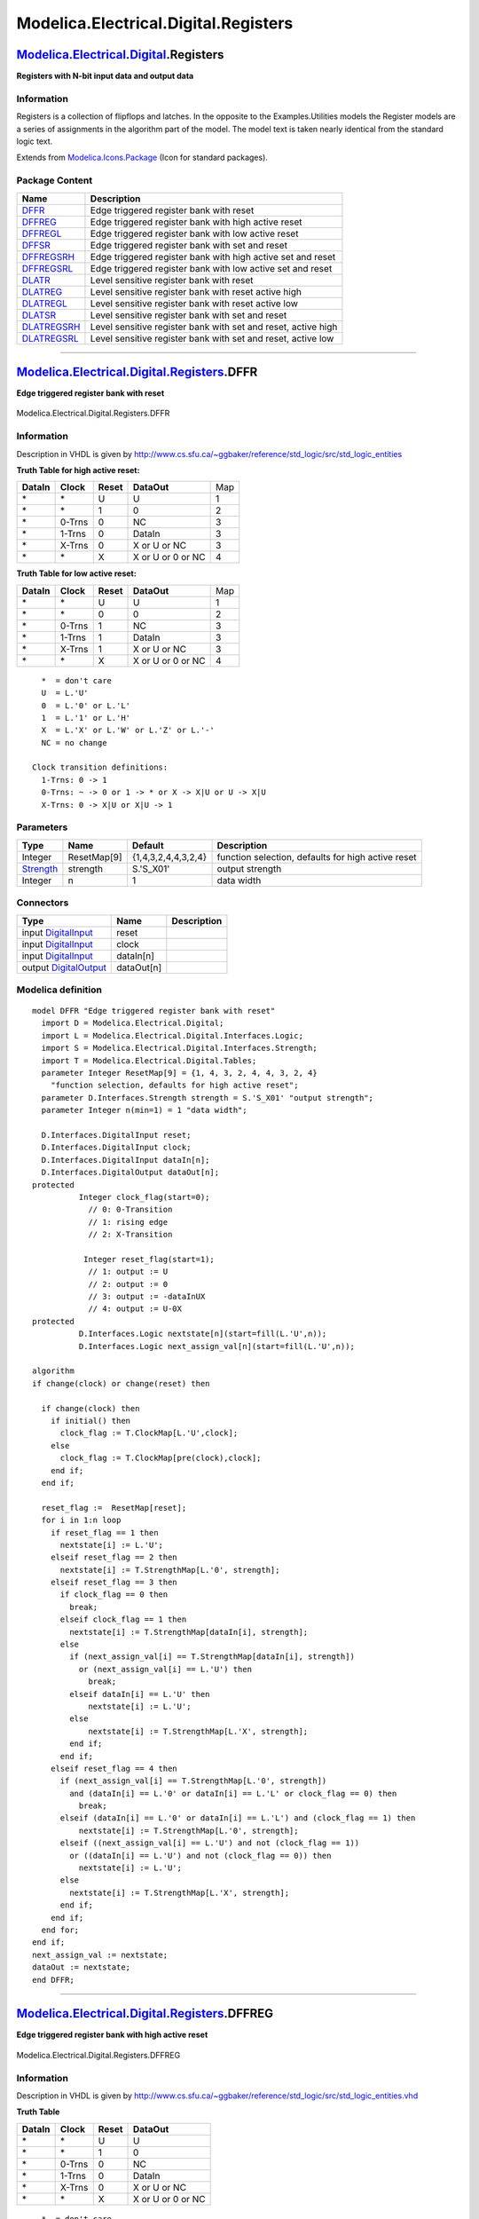 =====================================
Modelica.Electrical.Digital.Registers
=====================================

`Modelica.Electrical.Digital <Modelica_Electrical_Digital.html#Modelica.Electrical.Digital>`_.Registers
-------------------------------------------------------------------------------------------------------

**Registers with N-bit input data and output data**

Information
~~~~~~~~~~~

::

Registers is a collection of flipflops and latches. In the opposite to
the Examples.Utilities models the Register models are a series of
assignments in the algorithm part of the model. The model text is taken
nearly identical from the standard logic text.

::

Extends from
`Modelica.Icons.Package <Modelica_Icons_Package.html#Modelica.Icons.Package>`_
(Icon for standard packages).

Package Content
~~~~~~~~~~~~~~~

+------------------------------------------------------------------------------------------------------------------------------------------------------------------+-----------------------------------------------------------------+
| Name                                                                                                                                                             | Description                                                     |
+==================================================================================================================================================================+=================================================================+
| |image12| `DFFR <Modelica_Electrical_Digital_Registers.html#Modelica.Electrical.Digital.Registers.DFFR>`_                                                        | Edge triggered register bank with reset                         |
+------------------------------------------------------------------------------------------------------------------------------------------------------------------+-----------------------------------------------------------------+
| |image13| `DFFREG <Modelica_Electrical_Digital_Registers.html#Modelica.Electrical.Digital.Registers.DFFREG>`_                                                    | Edge triggered register bank with high active reset             |
+------------------------------------------------------------------------------------------------------------------------------------------------------------------+-----------------------------------------------------------------+
| |image14| `DFFREGL <Modelica_Electrical_Digital_Registers.html#Modelica.Electrical.Digital.Registers.DFFREGL>`_                                                  | Edge triggered register bank with low active reset              |
+------------------------------------------------------------------------------------------------------------------------------------------------------------------+-----------------------------------------------------------------+
| |image15| `DFFSR <Modelica_Electrical_Digital_Registers.html#Modelica.Electrical.Digital.Registers.DFFSR>`_                                                      | Edge triggered register bank with set and reset                 |
+------------------------------------------------------------------------------------------------------------------------------------------------------------------+-----------------------------------------------------------------+
| |image16| `DFFREGSRH <Modelica_Electrical_Digital_Registers.html#Modelica.Electrical.Digital.Registers.DFFREGSRH>`_                                              | Edge triggered register bank with high active set and reset     |
+------------------------------------------------------------------------------------------------------------------------------------------------------------------+-----------------------------------------------------------------+
| |image17| `DFFREGSRL <Modelica_Electrical_Digital_Registers.html#Modelica.Electrical.Digital.Registers.DFFREGSRL>`_                                              | Edge triggered register bank with low active set and reset      |
+------------------------------------------------------------------------------------------------------------------------------------------------------------------+-----------------------------------------------------------------+
| |image18| `DLATR <Modelica_Electrical_Digital_Registers.html#Modelica.Electrical.Digital.Registers.DLATR>`_                                                      | Level sensitive register bank with reset                        |
+------------------------------------------------------------------------------------------------------------------------------------------------------------------+-----------------------------------------------------------------+
| |image19| `DLATREG <Modelica_Electrical_Digital_Registers.html#Modelica.Electrical.Digital.Registers.DLATREG>`_                                                  | Level sensitive register bank with reset active high            |
+------------------------------------------------------------------------------------------------------------------------------------------------------------------+-----------------------------------------------------------------+
| |image20| `DLATREGL <Modelica_Electrical_Digital_Registers.html#Modelica.Electrical.Digital.Registers.DLATREGL>`_                                                | Level sensitive register bank with reset active low             |
+------------------------------------------------------------------------------------------------------------------------------------------------------------------+-----------------------------------------------------------------+
| |image21| `DLATSR <Modelica_Electrical_Digital_Registers.html#Modelica.Electrical.Digital.Registers.DLATSR>`_                                                    | Level sensitive register bank with set and reset                |
+------------------------------------------------------------------------------------------------------------------------------------------------------------------+-----------------------------------------------------------------+
| |image22| `DLATREGSRH <Modelica_Electrical_Digital_Registers.html#Modelica.Electrical.Digital.Registers.DLATREGSRH>`_                                            | Level sensitive register bank with set and reset, active high   |
+------------------------------------------------------------------------------------------------------------------------------------------------------------------+-----------------------------------------------------------------+
| |image23| `DLATREGSRL <Modelica_Electrical_Digital_Registers.html#Modelica.Electrical.Digital.Registers.DLATREGSRL>`_                                            | Level sensitive register bank with set and reset, active low    |
+------------------------------------------------------------------------------------------------------------------------------------------------------------------+-----------------------------------------------------------------+

--------------

|image24| `Modelica.Electrical.Digital.Registers <Modelica_Electrical_Digital_Registers.html#Modelica.Electrical.Digital.Registers>`_.DFFR
------------------------------------------------------------------------------------------------------------------------------------------

**Edge triggered register bank with reset**

.. figure:: Modelica.Electrical.Digital.Registers.DFFRD.png
   :align: center
   :alt: Modelica.Electrical.Digital.Registers.DFFR

   Modelica.Electrical.Digital.Registers.DFFR

Information
~~~~~~~~~~~

::

Description in VHDL is given by
http://www.cs.sfu.ca/~ggbaker/reference/std\_logic/src/std\_logic\_entities

**Truth Table for high active reset:**

+--------------+-------------+-------------+---------------------+-------+
| **DataIn**   | **Clock**   | **Reset**   | **DataOut**         | Map   |
+--------------+-------------+-------------+---------------------+-------+
| \*           | \*          | U           | U                   | 1     |
+--------------+-------------+-------------+---------------------+-------+
| \*           | \*          | 1           | 0                   | 2     |
+--------------+-------------+-------------+---------------------+-------+
| \*           | 0-Trns      | 0           | NC                  | 3     |
+--------------+-------------+-------------+---------------------+-------+
| \*           | 1-Trns      | 0           | DataIn              | 3     |
+--------------+-------------+-------------+---------------------+-------+
| \*           | X-Trns      | 0           | X or U or NC        | 3     |
+--------------+-------------+-------------+---------------------+-------+
| \*           | \*          | X           | X or U or 0 or NC   | 4     |
+--------------+-------------+-------------+---------------------+-------+

**Truth Table for low active reset:**

+--------------+-------------+-------------+---------------------+-------+
| **DataIn**   | **Clock**   | **Reset**   | **DataOut**         | Map   |
+--------------+-------------+-------------+---------------------+-------+
| \*           | \*          | U           | U                   | 1     |
+--------------+-------------+-------------+---------------------+-------+
| \*           | \*          | 0           | 0                   | 2     |
+--------------+-------------+-------------+---------------------+-------+
| \*           | 0-Trns      | 1           | NC                  | 3     |
+--------------+-------------+-------------+---------------------+-------+
| \*           | 1-Trns      | 1           | DataIn              | 3     |
+--------------+-------------+-------------+---------------------+-------+
| \*           | X-Trns      | 1           | X or U or NC        | 3     |
+--------------+-------------+-------------+---------------------+-------+
| \*           | \*          | X           | X or U or 0 or NC   | 4     |
+--------------+-------------+-------------+---------------------+-------+

::

      *  = don't care
      U  = L.'U'
      0  = L.'0' or L.'L'
      1  = L.'1' or L.'H'
      X  = L.'X' or L.'W' or L.'Z' or L.'-'
      NC = no change

    Clock transition definitions:
      1-Trns: 0 -> 1
      0-Trns: ~ -> 0 or 1 -> * or X -> X|U or U -> X|U
      X-Trns: 0 -> X|U or X|U -> 1

::

Parameters
~~~~~~~~~~

+-------------------------------------------------------------------------------------------------------------+---------------+-----------------------+------------------------------------------------------+
| Type                                                                                                        | Name          | Default               | Description                                          |
+=============================================================================================================+===============+=======================+======================================================+
| Integer                                                                                                     | ResetMap[9]   | {1,4,3,2,4,4,3,2,4}   | function selection, defaults for high active reset   |
+-------------------------------------------------------------------------------------------------------------+---------------+-----------------------+------------------------------------------------------+
| `Strength <Modelica_Electrical_Digital_Interfaces.html#Modelica.Electrical.Digital.Interfaces.Strength>`_   | strength      | S.'S\_X01'            | output strength                                      |
+-------------------------------------------------------------------------------------------------------------+---------------+-----------------------+------------------------------------------------------+
| Integer                                                                                                     | n             | 1                     | data width                                           |
+-------------------------------------------------------------------------------------------------------------+---------------+-----------------------+------------------------------------------------------+

Connectors
~~~~~~~~~~

+------------------------------------------------------------------------------------------------------------------------------+--------------+---------------+
| Type                                                                                                                         | Name         | Description   |
+==============================================================================================================================+==============+===============+
| input `DigitalInput <Modelica_Electrical_Digital_Interfaces.html#Modelica.Electrical.Digital.Interfaces.DigitalInput>`_      | reset        |               |
+------------------------------------------------------------------------------------------------------------------------------+--------------+---------------+
| input `DigitalInput <Modelica_Electrical_Digital_Interfaces.html#Modelica.Electrical.Digital.Interfaces.DigitalInput>`_      | clock        |               |
+------------------------------------------------------------------------------------------------------------------------------+--------------+---------------+
| input `DigitalInput <Modelica_Electrical_Digital_Interfaces.html#Modelica.Electrical.Digital.Interfaces.DigitalInput>`_      | dataIn[n]    |               |
+------------------------------------------------------------------------------------------------------------------------------+--------------+---------------+
| output `DigitalOutput <Modelica_Electrical_Digital_Interfaces.html#Modelica.Electrical.Digital.Interfaces.DigitalOutput>`_   | dataOut[n]   |               |
+------------------------------------------------------------------------------------------------------------------------------+--------------+---------------+

Modelica definition
~~~~~~~~~~~~~~~~~~~

::

    model DFFR "Edge triggered register bank with reset"
      import D = Modelica.Electrical.Digital;
      import L = Modelica.Electrical.Digital.Interfaces.Logic;
      import S = Modelica.Electrical.Digital.Interfaces.Strength;
      import T = Modelica.Electrical.Digital.Tables;
      parameter Integer ResetMap[9] = {1, 4, 3, 2, 4, 4, 3, 2, 4} 
        "function selection, defaults for high active reset";
      parameter D.Interfaces.Strength strength = S.'S_X01' "output strength";
      parameter Integer n(min=1) = 1 "data width";

      D.Interfaces.DigitalInput reset;
      D.Interfaces.DigitalInput clock;
      D.Interfaces.DigitalInput dataIn[n];
      D.Interfaces.DigitalOutput dataOut[n];
    protected 
              Integer clock_flag(start=0);
                // 0: 0-Transition
                // 1: rising edge
                // 2: X-Transition

               Integer reset_flag(start=1);
                // 1: output := U
                // 2: output := 0
                // 3: output := -dataInUX
                // 4: output := U-0X
    protected 
              D.Interfaces.Logic nextstate[n](start=fill(L.'U',n));
              D.Interfaces.Logic next_assign_val[n](start=fill(L.'U',n));

    algorithm 
    if change(clock) or change(reset) then

      if change(clock) then
        if initial() then
          clock_flag := T.ClockMap[L.'U',clock];
        else
          clock_flag := T.ClockMap[pre(clock),clock];
        end if;
      end if;

      reset_flag :=  ResetMap[reset];
      for i in 1:n loop
        if reset_flag == 1 then
          nextstate[i] := L.'U';
        elseif reset_flag == 2 then
          nextstate[i] := T.StrengthMap[L.'0', strength];
        elseif reset_flag == 3 then
          if clock_flag == 0 then
            break;
          elseif clock_flag == 1 then
            nextstate[i] := T.StrengthMap[dataIn[i], strength];
          else
            if (next_assign_val[i] == T.StrengthMap[dataIn[i], strength])
              or (next_assign_val[i] == L.'U') then
                break;
            elseif dataIn[i] == L.'U' then
                nextstate[i] := L.'U';
            else
                nextstate[i] := T.StrengthMap[L.'X', strength];
            end if;
          end if;
        elseif reset_flag == 4 then
          if (next_assign_val[i] == T.StrengthMap[L.'0', strength])
            and (dataIn[i] == L.'0' or dataIn[i] == L.'L' or clock_flag == 0) then
              break;
          elseif (dataIn[i] == L.'0' or dataIn[i] == L.'L') and (clock_flag == 1) then
              nextstate[i] := T.StrengthMap[L.'0', strength];
          elseif ((next_assign_val[i] == L.'U') and not (clock_flag == 1))
            or ((dataIn[i] == L.'U') and not (clock_flag == 0)) then
              nextstate[i] := L.'U';
          else
            nextstate[i] := T.StrengthMap[L.'X', strength];
          end if;
        end if;
      end for;
    end if;
    next_assign_val := nextstate;
    dataOut := nextstate;
    end DFFR;

--------------

|image25| `Modelica.Electrical.Digital.Registers <Modelica_Electrical_Digital_Registers.html#Modelica.Electrical.Digital.Registers>`_.DFFREG
--------------------------------------------------------------------------------------------------------------------------------------------

**Edge triggered register bank with high active reset**

.. figure:: Modelica.Electrical.Digital.Registers.DFFREGD.png
   :align: center
   :alt: Modelica.Electrical.Digital.Registers.DFFREG

   Modelica.Electrical.Digital.Registers.DFFREG

Information
~~~~~~~~~~~

::

Description in VHDL is given by
http://www.cs.sfu.ca/~ggbaker/reference/std\_logic/src/std\_logic\_entities.vhd

**Truth Table**

+--------------+-------------+-------------+---------------------+
| **DataIn**   | **Clock**   | **Reset**   | **DataOut**         |
+--------------+-------------+-------------+---------------------+
| \*           | \*          | U           | U                   |
+--------------+-------------+-------------+---------------------+
| \*           | \*          | 1           | 0                   |
+--------------+-------------+-------------+---------------------+
| \*           | 0-Trns      | 0           | NC                  |
+--------------+-------------+-------------+---------------------+
| \*           | 1-Trns      | 0           | DataIn              |
+--------------+-------------+-------------+---------------------+
| \*           | X-Trns      | 0           | X or U or NC        |
+--------------+-------------+-------------+---------------------+
| \*           | \*          | X           | X or U or 0 or NC   |
+--------------+-------------+-------------+---------------------+

::

      *  = don't care
      U  = L.'U'
      0  = L.'0' or L.'L'
      1  = L.'1' or L.'H'
      X  = L.'X' or L.'W' or L.'Z' or L.'-'
      NC = no change

    Clock transition definitions:
      1-Trns: 0 -> 1
      0-Trns: ~ -> 0 or 1 -> * or X -> X|U or U -> X|U
      X-Trns: 0 -> X|U or X|U -> 1

::

Parameters
~~~~~~~~~~

+-------------------------------------------------------------------------------------------------------------+------------+--------------+-----------------------+
| Type                                                                                                        | Name       | Default      | Description           |
+=============================================================================================================+============+==============+=======================+
| `Time <Modelica_SIunits.html#Modelica.SIunits.Time>`_                                                       | tHL        | 0            | High->Low delay [s]   |
+-------------------------------------------------------------------------------------------------------------+------------+--------------+-----------------------+
| `Time <Modelica_SIunits.html#Modelica.SIunits.Time>`_                                                       | tLH        | 0            | Low->High delay [s]   |
+-------------------------------------------------------------------------------------------------------------+------------+--------------+-----------------------+
| `Strength <Modelica_Electrical_Digital_Interfaces.html#Modelica.Electrical.Digital.Interfaces.Strength>`_   | strength   | S.'S\_X01'   | output strength       |
+-------------------------------------------------------------------------------------------------------------+------------+--------------+-----------------------+
| Integer                                                                                                     | n          | 1            | data width            |
+-------------------------------------------------------------------------------------------------------------+------------+--------------+-----------------------+

Connectors
~~~~~~~~~~

+------------------------------------------------------------------------------------------------------------------------------+--------------+---------------+
| Type                                                                                                                         | Name         | Description   |
+==============================================================================================================================+==============+===============+
| input `DigitalInput <Modelica_Electrical_Digital_Interfaces.html#Modelica.Electrical.Digital.Interfaces.DigitalInput>`_      | reset        |               |
+------------------------------------------------------------------------------------------------------------------------------+--------------+---------------+
| input `DigitalInput <Modelica_Electrical_Digital_Interfaces.html#Modelica.Electrical.Digital.Interfaces.DigitalInput>`_      | clock        |               |
+------------------------------------------------------------------------------------------------------------------------------+--------------+---------------+
| input `DigitalInput <Modelica_Electrical_Digital_Interfaces.html#Modelica.Electrical.Digital.Interfaces.DigitalInput>`_      | dataIn[n]    |               |
+------------------------------------------------------------------------------------------------------------------------------+--------------+---------------+
| output `DigitalOutput <Modelica_Electrical_Digital_Interfaces.html#Modelica.Electrical.Digital.Interfaces.DigitalOutput>`_   | dataOut[n]   |               |
+------------------------------------------------------------------------------------------------------------------------------+--------------+---------------+

Modelica definition
~~~~~~~~~~~~~~~~~~~

::

    model DFFREG "Edge triggered register bank with high active reset"
      import D = Modelica.Electrical.Digital;
      import L = Modelica.Electrical.Digital.Interfaces.Logic;
      import S = Modelica.Electrical.Digital.Interfaces.Strength;
      import T = Modelica.Electrical.Digital.Tables;
      parameter Modelica.SIunits.Time tHL=0 "High->Low delay";
      parameter Modelica.SIunits.Time tLH=0 "Low->High delay";
      parameter D.Interfaces.Strength strength = S.'S_X01' "output strength";
      parameter Integer n(min=1) = 1 "data width";
    protected 
      constant Integer ResetMap[9] = {1, 4, 3, 2, 4, 4, 3, 2, 4};
          // Function selection by [reset] reading
          // 1: output := U
          // 2: output := 0
          // 3: output := -dataInUX
          // 4: output := U-0X

    public 
      Modelica.Electrical.Digital.Delay.InertialDelaySensitiveVector delay(
        tHL=tHL,
        tLH=tLH,
        n=n);
      D.Interfaces.DigitalInput reset;
      D.Interfaces.DigitalInput clock;
      D.Interfaces.DigitalInput dataIn[n];
      D.Interfaces.DigitalOutput dataOut[n];

      D.Registers.DFFR dFFR(n=n,
        ResetMap=ResetMap,
        strength=strength);
    equation 
      connect(dataOut, dataOut);
      connect(delay.y, dataOut);
      connect(dataIn, dFFR.dataIn);
      connect(dFFR.dataOut, delay.x);
      connect(clock, dFFR.clock);
      connect(reset, dFFR.reset);
    end DFFREG;

--------------

|image26| `Modelica.Electrical.Digital.Registers <Modelica_Electrical_Digital_Registers.html#Modelica.Electrical.Digital.Registers>`_.DFFREGL
---------------------------------------------------------------------------------------------------------------------------------------------

**Edge triggered register bank with low active reset**

.. figure:: Modelica.Electrical.Digital.Registers.DFFREGD.png
   :align: center
   :alt: Modelica.Electrical.Digital.Registers.DFFREGL

   Modelica.Electrical.Digital.Registers.DFFREGL

Information
~~~~~~~~~~~

::

Description in VHDL is given by
http://www.cs.sfu.ca/~ggbaker/reference/std\_logic/src/std\_logic\_entities.vhd

**Truth Table**

+--------------+-------------+-------------+---------------------+
| **DataIn**   | **Clock**   | **Reset**   | **DataOut**         |
+--------------+-------------+-------------+---------------------+
| \*           | \*          | U           | U                   |
+--------------+-------------+-------------+---------------------+
| \*           | \*          | 0           | 0                   |
+--------------+-------------+-------------+---------------------+
| \*           | 0-Trns      | 1           | NC                  |
+--------------+-------------+-------------+---------------------+
| \*           | 1-Trns      | 1           | DataIn              |
+--------------+-------------+-------------+---------------------+
| \*           | X-Trns      | 1           | X or U or NC        |
+--------------+-------------+-------------+---------------------+
| \*           | \*          | X           | X or U or 0 or NC   |
+--------------+-------------+-------------+---------------------+

::

      *  = don't care
      U  = L.'U'
      0  = L.'0' or L.'L'
      1  = L.'1' or L.'H'
      X  = L.'X' or L.'W' or L.'Z' or L.'-'
      NC = no change

    Clock transition definitions:
      1-Trns: 0 -> 1
      0-Trns: ~ -> 0 or 1 -> * or X -> X|U or U -> X|U
      X-Trns: 0 -> X|U or X|U -> 1

::

Extends from
`DFFREG <Modelica_Electrical_Digital_Registers.html#Modelica.Electrical.Digital.Registers.DFFREG>`_
(Edge triggered register bank with high active reset).

Parameters
~~~~~~~~~~

+-------------------------------------------------------------------------------------------------------------+------------+--------------+-----------------------+
| Type                                                                                                        | Name       | Default      | Description           |
+=============================================================================================================+============+==============+=======================+
| `Time <Modelica_SIunits.html#Modelica.SIunits.Time>`_                                                       | tHL        | 0            | High->Low delay [s]   |
+-------------------------------------------------------------------------------------------------------------+------------+--------------+-----------------------+
| `Time <Modelica_SIunits.html#Modelica.SIunits.Time>`_                                                       | tLH        | 0            | Low->High delay [s]   |
+-------------------------------------------------------------------------------------------------------------+------------+--------------+-----------------------+
| `Strength <Modelica_Electrical_Digital_Interfaces.html#Modelica.Electrical.Digital.Interfaces.Strength>`_   | strength   | S.'S\_X01'   | output strength       |
+-------------------------------------------------------------------------------------------------------------+------------+--------------+-----------------------+
| Integer                                                                                                     | n          | 1            | data width            |
+-------------------------------------------------------------------------------------------------------------+------------+--------------+-----------------------+

Connectors
~~~~~~~~~~

+------------------------------------------------------------------------------------------------------------------------------+--------------+---------------+
| Type                                                                                                                         | Name         | Description   |
+==============================================================================================================================+==============+===============+
| input `DigitalInput <Modelica_Electrical_Digital_Interfaces.html#Modelica.Electrical.Digital.Interfaces.DigitalInput>`_      | reset        |               |
+------------------------------------------------------------------------------------------------------------------------------+--------------+---------------+
| input `DigitalInput <Modelica_Electrical_Digital_Interfaces.html#Modelica.Electrical.Digital.Interfaces.DigitalInput>`_      | clock        |               |
+------------------------------------------------------------------------------------------------------------------------------+--------------+---------------+
| input `DigitalInput <Modelica_Electrical_Digital_Interfaces.html#Modelica.Electrical.Digital.Interfaces.DigitalInput>`_      | dataIn[n]    |               |
+------------------------------------------------------------------------------------------------------------------------------+--------------+---------------+
| output `DigitalOutput <Modelica_Electrical_Digital_Interfaces.html#Modelica.Electrical.Digital.Interfaces.DigitalOutput>`_   | dataOut[n]   |               |
+------------------------------------------------------------------------------------------------------------------------------+--------------+---------------+

Modelica definition
~~~~~~~~~~~~~~~~~~~

::

    model DFFREGL "Edge triggered register bank with low active reset"
      extends DFFREG(final ResetMap = {1, 4, 2, 3, 4, 4, 2, 3, 4});
          // Function selection by [reset] reading
          // 1: output := U
          // 2: output := 0
          // 3: output := -dataInUX
          // 4: output := U-0X;
    end DFFREGL;

--------------

|image27| `Modelica.Electrical.Digital.Registers <Modelica_Electrical_Digital_Registers.html#Modelica.Electrical.Digital.Registers>`_.DFFSR
-------------------------------------------------------------------------------------------------------------------------------------------

**Edge triggered register bank with set and reset**

.. figure:: Modelica.Electrical.Digital.Registers.DFFSRD.png
   :align: center
   :alt: Modelica.Electrical.Digital.Registers.DFFSR

   Modelica.Electrical.Digital.Registers.DFFSR

Information
~~~~~~~~~~~

::

Description in VHDL is given by
http://www.cs.sfu.ca/~ggbaker/reference/std\_logic/src/std\_logic\_entities.vhd

**Truth Table for high active set and reset**

+--------------+-------------+-------------+-----------+---------------------+-------+
| **DataIn**   | **Clock**   | **Reset**   | **Set**   | **DataOut**         | Map   |
+--------------+-------------+-------------+-----------+---------------------+-------+
| \*           | \*          | \*          | U         | U                   | 1     |
+--------------+-------------+-------------+-----------+---------------------+-------+
| \*           | \*          | U           | \*        | U                   | 1     |
+--------------+-------------+-------------+-----------+---------------------+-------+
| \*           | \*          | \*          | 1         | 1                   | 2     |
+--------------+-------------+-------------+-----------+---------------------+-------+
| \*           | \*          | 1           | 0         | 0                   | 3     |
+--------------+-------------+-------------+-----------+---------------------+-------+
| \*           | \*          | 1           | X         | X                   | 6     |
+--------------+-------------+-------------+-----------+---------------------+-------+
| \*           | \*          | X           | X         | X or U              | 4     |
+--------------+-------------+-------------+-----------+---------------------+-------+
| \*           | \*          | 0           | X         | X or U or 1 or NC   | 5     |
+--------------+-------------+-------------+-----------+---------------------+-------+
| \*           | \*          | X           | 0         | X or U or 0 or NC   | 7     |
+--------------+-------------+-------------+-----------+---------------------+-------+
| \*           | X-Trns      | 0           | 0         | X or U or NC        | 8     |
+--------------+-------------+-------------+-----------+---------------------+-------+
| \*           | 1-Trns      | 0           | 0         | DataIn              | 8     |
+--------------+-------------+-------------+-----------+---------------------+-------+
| \*           | 0-Trns      | 0           | 0         | NC                  | 8     |
+--------------+-------------+-------------+-----------+---------------------+-------+

**Truth Table for low active set and reset**

+--------------+-------------+-------------+-----------+---------------------+-------+
| **DataIn**   | **Clock**   | **Reset**   | **Set**   | **DataOut**         | Map   |
+--------------+-------------+-------------+-----------+---------------------+-------+
| \*           | \*          | \*          | U         | U                   | 1     |
+--------------+-------------+-------------+-----------+---------------------+-------+
| \*           | \*          | U           | \*        | U                   | 1     |
+--------------+-------------+-------------+-----------+---------------------+-------+
| \*           | \*          | \*          | 0         | 1                   | 2     |
+--------------+-------------+-------------+-----------+---------------------+-------+
| \*           | \*          | 0           | 1         | 0                   | 3     |
+--------------+-------------+-------------+-----------+---------------------+-------+
| \*           | \*          | 0           | X         | X                   | 6     |
+--------------+-------------+-------------+-----------+---------------------+-------+
| \*           | \*          | X           | X         | X or U              | 4     |
+--------------+-------------+-------------+-----------+---------------------+-------+
| \*           | \*          | 1           | X         | X or U or 1 or NC   | 5     |
+--------------+-------------+-------------+-----------+---------------------+-------+
| \*           | \*          | X           | 1         | X or U or 0 or NC   | 7     |
+--------------+-------------+-------------+-----------+---------------------+-------+
| \*           | X-Trns      | 1           | 1         | X or U or NC        | 8     |
+--------------+-------------+-------------+-----------+---------------------+-------+
| \*           | 1-Trns      | 1           | 1         | DataIn              | 8     |
+--------------+-------------+-------------+-----------+---------------------+-------+
| \*           | 0-Trns      | 1           | 1         | NC                  | 8     |
+--------------+-------------+-------------+-----------+---------------------+-------+

::

      *  = don't care
      ~  = not equal
      U  = L.'U'
      0  = L.'0' or L.'L'
      1  = L.'1' or L.'H'
      X  = L.'X' or L.'W' or L.'Z' or L.'-'
      NC = no change

    Clock transition definitions:
      1-Trns: 0 -> 1
      0-Trns: ~ -> 0 or 1 -> * or X -> X|U or U -> X|U
      X-Trns: 0 -> X|U or X|U -> 1

::

Parameters
~~~~~~~~~~

+-------------------------------------------------------------------------------------------------------------+---------------------+-----------------------------------+----------------------------------------------+
| Type                                                                                                        | Name                | Default                           | Description                                  |
+=============================================================================================================+=====================+===================================+==============================================+
| Integer                                                                                                     | ResetSetMap[9, 9]   | [1, 1, 1, 1, 1, 1, 1, 1, 1; ...   | function selection by [reset, set] reading   |
+-------------------------------------------------------------------------------------------------------------+---------------------+-----------------------------------+----------------------------------------------+
| `Strength <Modelica_Electrical_Digital_Interfaces.html#Modelica.Electrical.Digital.Interfaces.Strength>`_   | strength            | S.'S\_X01'                        | output strength                              |
+-------------------------------------------------------------------------------------------------------------+---------------------+-----------------------------------+----------------------------------------------+
| Integer                                                                                                     | n                   | 1                                 | data width                                   |
+-------------------------------------------------------------------------------------------------------------+---------------------+-----------------------------------+----------------------------------------------+

Connectors
~~~~~~~~~~

+------------------------------------------------------------------------------------------------------------------------------+--------------+---------------+
| Type                                                                                                                         | Name         | Description   |
+==============================================================================================================================+==============+===============+
| input `DigitalInput <Modelica_Electrical_Digital_Interfaces.html#Modelica.Electrical.Digital.Interfaces.DigitalInput>`_      | set          |               |
+------------------------------------------------------------------------------------------------------------------------------+--------------+---------------+
| input `DigitalInput <Modelica_Electrical_Digital_Interfaces.html#Modelica.Electrical.Digital.Interfaces.DigitalInput>`_      | reset        |               |
+------------------------------------------------------------------------------------------------------------------------------+--------------+---------------+
| input `DigitalInput <Modelica_Electrical_Digital_Interfaces.html#Modelica.Electrical.Digital.Interfaces.DigitalInput>`_      | clock        |               |
+------------------------------------------------------------------------------------------------------------------------------+--------------+---------------+
| input `DigitalInput <Modelica_Electrical_Digital_Interfaces.html#Modelica.Electrical.Digital.Interfaces.DigitalInput>`_      | dataIn[n]    |               |
+------------------------------------------------------------------------------------------------------------------------------+--------------+---------------+
| output `DigitalOutput <Modelica_Electrical_Digital_Interfaces.html#Modelica.Electrical.Digital.Interfaces.DigitalOutput>`_   | dataOut[n]   |               |
+------------------------------------------------------------------------------------------------------------------------------+--------------+---------------+

Modelica definition
~~~~~~~~~~~~~~~~~~~

::

    model DFFSR "Edge triggered register bank with set and reset"
      import D = Modelica.Electrical.Digital;
      import L = Modelica.Electrical.Digital.Interfaces.Logic;
      import S = Modelica.Electrical.Digital.Interfaces.Strength;
      import T = Modelica.Electrical.Digital.Tables;
      parameter Integer ResetSetMap[9, 9]=[
                 1,  1,  1,  1,  1,  1,  1,  1,  1;
                 1,  4,  7,  2,  4,  4,  7,  2,  4;
                 1,  5,  8,  2,  5,  5,  8,  2,  5;
                 1,  6,  3,  2,  6,  6,  3,  2,  6;
                 1,  4,  7,  2,  4,  4,  7,  2,  4;
                 1,  4,  7,  2,  4,  4,  7,  2,  4;
                 1,  5,  8,  2,  5,  5,  8,  2,  5;
                 1,  6,  3,  2,  6,  6,  3,  2,  6;
                 1,  4,  7,  2,  4,  4,  7,  2,  4] 
        "function selection by [reset, set] reading";
        /* Defaults for set and reset are active high */
      parameter D.Interfaces.Strength strength = S.'S_X01' "output strength";
      parameter Integer n(min=1) = 1 "data width";

      D.Interfaces.DigitalInput set;
      D.Interfaces.DigitalInput reset;
      D.Interfaces.DigitalInput clock;
      D.Interfaces.DigitalInput dataIn[n];
      D.Interfaces.DigitalOutput dataOut[n];

    protected 
              Integer clock_flag(start=0);
                // 0: 0-Transition
                // 1: rising edge
                // 2: X-Transition

              Integer reset_set_flag(start=1);
                // 1: output := U
                // 2: output := 1
                // 3: output := 0
                // 4: output := UX
                // 5: output := -1UX
                // 6: output := X
                // 7: output := -0UX
                // 8: output := -dataInUX

              D.Interfaces.Logic nextstate[n](start=fill(L.'U',n));
              D.Interfaces.Logic next_assign_val[n](start=fill(L.'U',n));

    algorithm 
    if change(clock) or change(reset) or change(set) then

      if change(clock) then
        if initial() then
          clock_flag := T.ClockMap[L.'U',clock];
        else
          clock_flag := T.ClockMap[pre(clock),clock];
        end if;
      end if;

      reset_set_flag := ResetSetMap[reset, set];
      for i in 1:n loop
        if reset_set_flag == 1 then
              nextstate[i] := L.'U';
        elseif reset_set_flag == 2 then
              nextstate[i] := T.StrengthMap[L.'1', strength];
        elseif reset_set_flag == 3 then
              nextstate[i] := T.StrengthMap[L.'0', strength];
        elseif reset_set_flag == 4 then
          if (next_assign_val[i] == L.'U' and clock_flag <> 1)
            or (dataIn[i] == L.'U' and clock_flag <> 0) then
              nextstate[i] := L.'U';
          else
              nextstate[i] := T.StrengthMap[L.'X', strength];
          end if;
        elseif reset_set_flag == 5 then
          if next_assign_val[i] == T.StrengthMap[L.'1', strength]
            and (dataIn[i] == L.'1' or dataIn[i] == L.'H' or clock_flag == 0) then
              break;
          elseif (dataIn[i] == L.'1' or dataIn[i] == L.'H')  and clock_flag == 1 then
              nextstate[i] := T.StrengthMap[L.'1', strength];
          elseif (next_assign_val[i] == L.'U' and clock_flag <> 1)
            or (dataIn[i] == L.'U' and clock_flag <> 0) then
              nextstate[i] := L.'U';
          else
              nextstate[i] := T.StrengthMap[L.'X', strength];
          end if;
        elseif reset_set_flag == 6 then
              nextstate[i] := T.StrengthMap[L.'X', strength];
        elseif reset_set_flag == 7 then
          if next_assign_val[i] == T.StrengthMap[L.'0', strength]
            and (dataIn[i] == L.'0' or dataIn[i] == L.'L' or clock_flag == 0) then
              break;
          elseif (dataIn[i] == L.'0' or dataIn[i] == L.'L') and clock_flag == 1 then
              nextstate[i] :=  T.StrengthMap[L.'0', strength];
          elseif (next_assign_val[i] == L.'U' and clock_flag <> 1)
            or (dataIn[i] == L.'U' and clock_flag <> 0) then
              nextstate[i] := L.'U';
          else
              nextstate[i] := T.StrengthMap[L.'X', strength];
          end if;
        elseif reset_set_flag == 8 then
          if clock_flag == 0 then
              break;
          elseif clock_flag == 1 then
              nextstate[i] := T.StrengthMap[dataIn[i], strength];
          else
            if next_assign_val[i] == T.StrengthMap[dataIn[i],strength]
            or next_assign_val[i] == L.'U' then
                break;
            elseif (dataIn[i] == L.'U') then
                nextstate[i] := L.'U';
            else
                nextstate[i] := T.StrengthMap[L.'X', strength];
            end if;
           end if;
          end if;
        end for;
      end if;

    next_assign_val := nextstate;
    dataOut := nextstate;
    end DFFSR;

--------------

|image28| `Modelica.Electrical.Digital.Registers <Modelica_Electrical_Digital_Registers.html#Modelica.Electrical.Digital.Registers>`_.DFFREGSRH
-----------------------------------------------------------------------------------------------------------------------------------------------

**Edge triggered register bank with high active set and reset**

.. figure:: Modelica.Electrical.Digital.Registers.DFFREGSRHD.png
   :align: center
   :alt: Modelica.Electrical.Digital.Registers.DFFREGSRH

   Modelica.Electrical.Digital.Registers.DFFREGSRH

Information
~~~~~~~~~~~

::

Description in VHDL is given by
http://www.cs.sfu.ca/~ggbaker/reference/std\_logic/src/std\_logic\_entities.vhd

**Truth Table**

+--------------+-------------+-------------+-----------+---------------------+
| **DataIn**   | **Clock**   | **Reset**   | **Set**   | **DataOut**         |
+--------------+-------------+-------------+-----------+---------------------+
| \*           | \*          | \*          | U         | U                   |
+--------------+-------------+-------------+-----------+---------------------+
| \*           | \*          | U           | \*        | U                   |
+--------------+-------------+-------------+-----------+---------------------+
| \*           | \*          | \*          | 1         | 1                   |
+--------------+-------------+-------------+-----------+---------------------+
| \*           | \*          | 1           | 0         | 0                   |
+--------------+-------------+-------------+-----------+---------------------+
| \*           | \*          | 1           | X         | X                   |
+--------------+-------------+-------------+-----------+---------------------+
| \*           | \*          | X           | X         | X or U              |
+--------------+-------------+-------------+-----------+---------------------+
| \*           | \*          | 0           | X         | X or U or 1 or NC   |
+--------------+-------------+-------------+-----------+---------------------+
| \*           | \*          | X           | 0         | X or U or 0 or NC   |
+--------------+-------------+-------------+-----------+---------------------+
| \*           | X-Trns      | 0           | 0         | X or U or NC        |
+--------------+-------------+-------------+-----------+---------------------+
| \*           | 1-Trns      | 0           | 0         | DataIn              |
+--------------+-------------+-------------+-----------+---------------------+
| \*           | 0-Trns      | 0           | 0         | NC                  |
+--------------+-------------+-------------+-----------+---------------------+

::

      *  = don't care
      ~  = not equal
      U  = L.'U'
      0  = L.'0' or L.'L'
      1  = L.'1' or L.'H'
      X  = L.'X' or L.'W' or L.'Z' or L.'-'
      NC = no change

    Clock transition definitions:
      1-Trns: 0 -> 1
      0-Trns: ~ -> 0 or 1 -> * or X -> X|U or U -> X|U
      X-Trns: 0 -> X|U or X|U -> 1

::

Parameters
~~~~~~~~~~

+-------------------------------------------------------------------------------------------------------------+------------+--------------+-----------------------+
| Type                                                                                                        | Name       | Default      | Description           |
+=============================================================================================================+============+==============+=======================+
| `Time <Modelica_SIunits.html#Modelica.SIunits.Time>`_                                                       | tHL        | 0            | High->Low delay [s]   |
+-------------------------------------------------------------------------------------------------------------+------------+--------------+-----------------------+
| `Time <Modelica_SIunits.html#Modelica.SIunits.Time>`_                                                       | tLH        | 0            | Low->High delay [s]   |
+-------------------------------------------------------------------------------------------------------------+------------+--------------+-----------------------+
| `Strength <Modelica_Electrical_Digital_Interfaces.html#Modelica.Electrical.Digital.Interfaces.Strength>`_   | strength   | S.'S\_X01'   | output strength       |
+-------------------------------------------------------------------------------------------------------------+------------+--------------+-----------------------+
| Integer                                                                                                     | n          | 1            | data width            |
+-------------------------------------------------------------------------------------------------------------+------------+--------------+-----------------------+

Connectors
~~~~~~~~~~

+------------------------------------------------------------------------------------------------------------------------------+--------------+---------------+
| Type                                                                                                                         | Name         | Description   |
+==============================================================================================================================+==============+===============+
| input `DigitalInput <Modelica_Electrical_Digital_Interfaces.html#Modelica.Electrical.Digital.Interfaces.DigitalInput>`_      | set          |               |
+------------------------------------------------------------------------------------------------------------------------------+--------------+---------------+
| input `DigitalInput <Modelica_Electrical_Digital_Interfaces.html#Modelica.Electrical.Digital.Interfaces.DigitalInput>`_      | reset        |               |
+------------------------------------------------------------------------------------------------------------------------------+--------------+---------------+
| input `DigitalInput <Modelica_Electrical_Digital_Interfaces.html#Modelica.Electrical.Digital.Interfaces.DigitalInput>`_      | clock        |               |
+------------------------------------------------------------------------------------------------------------------------------+--------------+---------------+
| input `DigitalInput <Modelica_Electrical_Digital_Interfaces.html#Modelica.Electrical.Digital.Interfaces.DigitalInput>`_      | dataIn[n]    |               |
+------------------------------------------------------------------------------------------------------------------------------+--------------+---------------+
| output `DigitalOutput <Modelica_Electrical_Digital_Interfaces.html#Modelica.Electrical.Digital.Interfaces.DigitalOutput>`_   | dataOut[n]   |               |
+------------------------------------------------------------------------------------------------------------------------------+--------------+---------------+

Modelica definition
~~~~~~~~~~~~~~~~~~~

::

    model DFFREGSRH 
      "Edge triggered register bank with high active set and reset"
      import D = Modelica.Electrical.Digital;
      import L = Modelica.Electrical.Digital.Interfaces.Logic;
      import S = Modelica.Electrical.Digital.Interfaces.Strength;
      import T = Modelica.Electrical.Digital.Tables;
      parameter Modelica.SIunits.Time tHL=0 "High->Low delay";
      parameter Modelica.SIunits.Time tLH=0 "Low->High delay";
      parameter D.Interfaces.Strength strength = S.'S_X01' "output strength";
      parameter Integer n(min=1) = 1 "data width";

    protected 
      constant Integer ResetSetMap[9, 9]=[
                 1,  1,  1,  1,  1,  1,  1,  1,  1;
                 1,  4,  7,  2,  4,  4,  7,  2,  4;
                 1,  5,  8,  2,  5,  5,  8,  2,  5;
                 1,  6,  3,  2,  6,  6,  3,  2,  6;
                 1,  4,  7,  2,  4,  4,  7,  2,  4;
                 1,  4,  7,  2,  4,  4,  7,  2,  4;
                 1,  5,  8,  2,  5,  5,  8,  2,  5;
                 1,  6,  3,  2,  6,  6,  3,  2,  6;
                 1,  4,  7,  2,  4,  4,  7,  2,  4];
                // Function selection by [reset, set] reading, active high;

    protected 
      D.Delay.InertialDelaySensitiveVector delay(
        tHL=tHL,
        tLH=tLH,
        n=n);
      D.Registers.DFFSR dFFSR(
        strength=strength,
        n=n,
        ResetSetMap=ResetSetMap);
    public 
      D.Interfaces.DigitalInput set;
      D.Interfaces.DigitalInput reset;
      D.Interfaces.DigitalInput clock;
      D.Interfaces.DigitalInput dataIn[n];
      D.Interfaces.DigitalOutput dataOut[n];
    equation 
      connect(dFFSR.dataOut, delay.x);
      connect(set, dFFSR.set);
      connect(reset, dFFSR.reset);
      connect(clock, dFFSR.clock);
      connect(dataIn, dFFSR.dataIn);
      connect(delay.y, dataOut);
    end DFFREGSRH;

--------------

|image29| `Modelica.Electrical.Digital.Registers <Modelica_Electrical_Digital_Registers.html#Modelica.Electrical.Digital.Registers>`_.DFFREGSRL
-----------------------------------------------------------------------------------------------------------------------------------------------

**Edge triggered register bank with low active set and reset**

.. figure:: Modelica.Electrical.Digital.Registers.DFFREGSRHD.png
   :align: center
   :alt: Modelica.Electrical.Digital.Registers.DFFREGSRL

   Modelica.Electrical.Digital.Registers.DFFREGSRL

Information
~~~~~~~~~~~

::

Description in VHDL is given by
http://www.cs.sfu.ca/~ggbaker/reference/std\_logic/src/std\_logic\_entities.vhd

**Truth Table**

+--------------+-------------+-------------+-----------+---------------------+
| **DataIn**   | **Clock**   | **Reset**   | **Set**   | **DataOut**         |
+--------------+-------------+-------------+-----------+---------------------+
| \*           | \*          | \*          | U         | U                   |
+--------------+-------------+-------------+-----------+---------------------+
| \*           | \*          | U           | \*        | U                   |
+--------------+-------------+-------------+-----------+---------------------+
| \*           | \*          | \*          | 0         | 1                   |
+--------------+-------------+-------------+-----------+---------------------+
| \*           | \*          | 0           | 1         | 0                   |
+--------------+-------------+-------------+-----------+---------------------+
| \*           | \*          | 0           | X         | X                   |
+--------------+-------------+-------------+-----------+---------------------+
| \*           | \*          | X           | X         | X or U              |
+--------------+-------------+-------------+-----------+---------------------+
| \*           | \*          | 1           | X         | X or U or 1 or NC   |
+--------------+-------------+-------------+-----------+---------------------+
| \*           | \*          | X           | 1         | X or U or 0 or NC   |
+--------------+-------------+-------------+-----------+---------------------+
| \*           | X-Trns      | 1           | 1         | X or U or NC        |
+--------------+-------------+-------------+-----------+---------------------+
| \*           | 1-Trns      | 1           | 1         | DataIn              |
+--------------+-------------+-------------+-----------+---------------------+
| \*           | 0-Trns      | 1           | 1         | NC                  |
+--------------+-------------+-------------+-----------+---------------------+

::

      *  = don't care
      ~  = not equal
      U  = L.'U'
      0  = L.'0' or L.'L'
      1  = L.'1' or L.'H'
      X  = L.'X' or L.'W' or L.'Z' or L.'-'
      NC = no change

    Clock transition definitions:
      1-Trns: 0 -> 1
      0-Trns: ~ -> 0 or 1 -> * or X -> X|U or U -> X|U
      X-Trns: 0 -> X|U or X|U -> 1

::

Extends from
`Digital.Registers.DFFREGSRH <Modelica_Electrical_Digital_Registers.html#Modelica.Electrical.Digital.Registers.DFFREGSRH>`_
(Edge triggered register bank with high active set and reset).

Parameters
~~~~~~~~~~

+-------------------------------------------------------------------------------------------------------------+------------+--------------+-----------------------+
| Type                                                                                                        | Name       | Default      | Description           |
+=============================================================================================================+============+==============+=======================+
| `Time <Modelica_SIunits.html#Modelica.SIunits.Time>`_                                                       | tHL        | 0            | High->Low delay [s]   |
+-------------------------------------------------------------------------------------------------------------+------------+--------------+-----------------------+
| `Time <Modelica_SIunits.html#Modelica.SIunits.Time>`_                                                       | tLH        | 0            | Low->High delay [s]   |
+-------------------------------------------------------------------------------------------------------------+------------+--------------+-----------------------+
| `Strength <Modelica_Electrical_Digital_Interfaces.html#Modelica.Electrical.Digital.Interfaces.Strength>`_   | strength   | S.'S\_X01'   | output strength       |
+-------------------------------------------------------------------------------------------------------------+------------+--------------+-----------------------+
| Integer                                                                                                     | n          | 1            | data width            |
+-------------------------------------------------------------------------------------------------------------+------------+--------------+-----------------------+

Connectors
~~~~~~~~~~

+------------------------------------------------------------------------------------------------------------------------------+--------------+---------------+
| Type                                                                                                                         | Name         | Description   |
+==============================================================================================================================+==============+===============+
| input `DigitalInput <Modelica_Electrical_Digital_Interfaces.html#Modelica.Electrical.Digital.Interfaces.DigitalInput>`_      | set          |               |
+------------------------------------------------------------------------------------------------------------------------------+--------------+---------------+
| input `DigitalInput <Modelica_Electrical_Digital_Interfaces.html#Modelica.Electrical.Digital.Interfaces.DigitalInput>`_      | reset        |               |
+------------------------------------------------------------------------------------------------------------------------------+--------------+---------------+
| input `DigitalInput <Modelica_Electrical_Digital_Interfaces.html#Modelica.Electrical.Digital.Interfaces.DigitalInput>`_      | clock        |               |
+------------------------------------------------------------------------------------------------------------------------------+--------------+---------------+
| input `DigitalInput <Modelica_Electrical_Digital_Interfaces.html#Modelica.Electrical.Digital.Interfaces.DigitalInput>`_      | dataIn[n]    |               |
+------------------------------------------------------------------------------------------------------------------------------+--------------+---------------+
| output `DigitalOutput <Modelica_Electrical_Digital_Interfaces.html#Modelica.Electrical.Digital.Interfaces.DigitalOutput>`_   | dataOut[n]   |               |
+------------------------------------------------------------------------------------------------------------------------------+--------------+---------------+

Modelica definition
~~~~~~~~~~~~~~~~~~~

::

    model DFFREGSRL 
      "Edge triggered register bank with low active set and reset"
      extends Digital.Registers.DFFREGSRH(final ResetSetMap=[1,1,1,1,1,1,1,1,1;
            1,4,2,7,4,4,2,7,4; 1,6,2,3,6,6,2,3,6; 1,5,2,8,5,5,2,8,5; 1,4,2,7,4,
            4,2,7,4; 1,4,2,7,4,4,2,7,4; 1,6,2,3,6,6,2,3,6; 1,5,2,8,5,5,2,8,5; 1,
            4,2,7,4,4,2,7,4]);
               // Function selection by [reset, set] reading;
    end DFFREGSRL;

--------------

|image30| `Modelica.Electrical.Digital.Registers <Modelica_Electrical_Digital_Registers.html#Modelica.Electrical.Digital.Registers>`_.DLATR
-------------------------------------------------------------------------------------------------------------------------------------------

**Level sensitive register bank with reset**

.. figure:: Modelica.Electrical.Digital.Registers.DLATRD.png
   :align: center
   :alt: Modelica.Electrical.Digital.Registers.DLATR

   Modelica.Electrical.Digital.Registers.DLATR

Information
~~~~~~~~~~~

::

Description in VHDL is given by
http://www.cs.sfu.ca/~ggbaker/reference/std\_logic/src/std\_logic\_entities.vhd

**Truth Table for high active reset:**

+--------------+--------------+-------------+---------------------+-------+
| **DataIn**   | **Enable**   | **Reset**   | **DataOut**         | Map   |
+--------------+--------------+-------------+---------------------+-------+
| \*           | \*           | U           | U                   | 1     |
+--------------+--------------+-------------+---------------------+-------+
| \*           | \*           | 1           | 0                   | 2     |
+--------------+--------------+-------------+---------------------+-------+
| \*           | 0            | 0           | NC                  | 3     |
+--------------+--------------+-------------+---------------------+-------+
| \*           | 1            | 0           | DataIn              | 3     |
+--------------+--------------+-------------+---------------------+-------+
| \*           | X            | 0           | X or U or NC        | 3     |
+--------------+--------------+-------------+---------------------+-------+
| \*           | U            | ~1          | U                   | 4     |
+--------------+--------------+-------------+---------------------+-------+
| \*           | ~U           | X           | X or U or 0 or NC   | 4     |
+--------------+--------------+-------------+---------------------+-------+

**Truth Table for low active reset:**

+--------------+--------------+-------------+---------------------+-------+
| **DataIn**   | **Enable**   | **Reset**   | **DataOut**         | Map   |
+--------------+--------------+-------------+---------------------+-------+
| \*           | \*           | U           | U                   | 1     |
+--------------+--------------+-------------+---------------------+-------+
| \*           | \*           | 0           | 0                   | 2     |
+--------------+--------------+-------------+---------------------+-------+
| \*           | 0            | 1           | NC                  | 3     |
+--------------+--------------+-------------+---------------------+-------+
| \*           | 1            | 1           | DataIn              | 3     |
+--------------+--------------+-------------+---------------------+-------+
| \*           | X            | 1           | X or U or NC        | 3     |
+--------------+--------------+-------------+---------------------+-------+
| \*           | U            | ~0          | U                   | 4     |
+--------------+--------------+-------------+---------------------+-------+
| \*           | ~U           | X           | X or U or 0 or NC   | 4     |
+--------------+--------------+-------------+---------------------+-------+

::

      *  = don't care
      ~  = not equal
      U  = L.'U'
      0  = L.'0' or L.'L'
      1  = L.'1' or L.'H'
      X  = L.'X' or L.'W' or L.'Z' or L.'-'
      NC = no change

::

Parameters
~~~~~~~~~~

+-------------------------------------------------------------------------------------------------------------+---------------+-----------------------+------------------------------------------------------+
| Type                                                                                                        | Name          | Default               | Description                                          |
+=============================================================================================================+===============+=======================+======================================================+
| Integer                                                                                                     | ResetMap[9]   | {1,4,3,2,4,4,3,2,4}   | function selection, defaults for high active reset   |
+-------------------------------------------------------------------------------------------------------------+---------------+-----------------------+------------------------------------------------------+
| `Strength <Modelica_Electrical_Digital_Interfaces.html#Modelica.Electrical.Digital.Interfaces.Strength>`_   | strength      | S.'S\_X01'            | output strength                                      |
+-------------------------------------------------------------------------------------------------------------+---------------+-----------------------+------------------------------------------------------+
| Integer                                                                                                     | n             | 1                     | data width                                           |
+-------------------------------------------------------------------------------------------------------------+---------------+-----------------------+------------------------------------------------------+

Connectors
~~~~~~~~~~

+------------------------------------------------------------------------------------------------------------------------------+--------------+---------------+
| Type                                                                                                                         | Name         | Description   |
+==============================================================================================================================+==============+===============+
| input `DigitalInput <Modelica_Electrical_Digital_Interfaces.html#Modelica.Electrical.Digital.Interfaces.DigitalInput>`_      | reset        |               |
+------------------------------------------------------------------------------------------------------------------------------+--------------+---------------+
| input `DigitalInput <Modelica_Electrical_Digital_Interfaces.html#Modelica.Electrical.Digital.Interfaces.DigitalInput>`_      | enable       |               |
+------------------------------------------------------------------------------------------------------------------------------+--------------+---------------+
| input `DigitalInput <Modelica_Electrical_Digital_Interfaces.html#Modelica.Electrical.Digital.Interfaces.DigitalInput>`_      | dataIn[n]    |               |
+------------------------------------------------------------------------------------------------------------------------------+--------------+---------------+
| output `DigitalOutput <Modelica_Electrical_Digital_Interfaces.html#Modelica.Electrical.Digital.Interfaces.DigitalOutput>`_   | dataOut[n]   |               |
+------------------------------------------------------------------------------------------------------------------------------+--------------+---------------+

Modelica definition
~~~~~~~~~~~~~~~~~~~

::

    model DLATR "Level sensitive register bank with reset"

      import D = Modelica.Electrical.Digital;
      import L = Modelica.Electrical.Digital.Interfaces.Logic;
      import S = Modelica.Electrical.Digital.Interfaces.Strength;
      import T = Modelica.Electrical.Digital.Tables;
      parameter Integer ResetMap[9] = {1, 4, 3, 2, 4, 4, 3, 2, 4} 
        "function selection, defaults for high active reset";
      parameter D.Interfaces.Strength strength = S.'S_X01' "output strength";
      parameter Integer n(min=1) = 1 "data width";

      D.Interfaces.DigitalInput reset;
      D.Interfaces.DigitalInput enable;
      D.Interfaces.DigitalInput dataIn[n];
      D.Interfaces.DigitalOutput dataOut[n];

    protected 
               Integer enable_flag(start=0);
                // 0: low level
                // 1: high level
                // 2: unknown
                // 3: uninitialized

               Integer reset_flag(start=1);
                // 1: output := U
                // 2: output := 0
                // 3: output := -UdataIn
                // 4: output := U-0X

              D.Interfaces.Logic nextstate[n](start=fill(L.'U',n));
              D.Interfaces.Logic next_assign_val[n](start=fill(L.'U',n));
    algorithm 
      if enable == L.'1' or enable == L.'H' then
        enable_flag := 1;
      elseif enable == L.'0' or enable == L.'L' then
        enable_flag := 0;
      elseif enable == L.'U' then
        enable_flag := 3;
      else
        enable_flag := 2;
      end if;

      reset_flag :=  ResetMap[reset];
      for i in 1:n loop
        if reset_flag == 1 then
              nextstate[i] := L.'U';
        elseif reset_flag == 2 then
              nextstate[i] := T.StrengthMap[L.'0', strength];
        elseif reset_flag == 3 then
          if enable_flag == 0 then
              break;
          elseif enable_flag == 3 then
              nextstate[i] := L.'U';
          elseif enable_flag == 1 then
              nextstate[i] := T.StrengthMap[dataIn[i], strength];
          else
            if next_assign_val[i] == T.StrengthMap[dataIn[i],strength]
            or next_assign_val[i] == L.'U' then
                break;
            elseif dataIn[i] == L.'U' then
                nextstate[i] := L.'U';
            else
                nextstate[i] := T.StrengthMap[L.'X', strength];
            end if;
          end if;
        elseif reset_flag == 4 then
         if enable_flag == 3
            or (next_assign_val[i] == L.'U' and enable_flag <> 1)
            or (dataIn[i] == L.'U' and enable_flag <> 0) then
              nextstate[i] := L.'U';
          elseif next_assign_val[i] == T.StrengthMap[L.'0', strength]
            and (dataIn[i] == L.'0' or dataIn[i] == L.'L' or enable_flag == 0) then
              break;
          elseif (dataIn[i] == L.'0' or dataIn[i] == L.'L') and enable_flag == 1 then
              nextstate[i] :=  T.StrengthMap[L.'0', strength];
          else
              nextstate[i] := T.StrengthMap[L.'X', strength];
          end if;
        end if;
      end for;
      next_assign_val := nextstate;
      dataOut := nextstate;
    end DLATR;

--------------

|image31| `Modelica.Electrical.Digital.Registers <Modelica_Electrical_Digital_Registers.html#Modelica.Electrical.Digital.Registers>`_.DLATREG
---------------------------------------------------------------------------------------------------------------------------------------------

**Level sensitive register bank with reset active high**

.. figure:: Modelica.Electrical.Digital.Registers.DLATREGD.png
   :align: center
   :alt: Modelica.Electrical.Digital.Registers.DLATREG

   Modelica.Electrical.Digital.Registers.DLATREG

Information
~~~~~~~~~~~

::

Description in VHDL is given by
http://www.cs.sfu.ca/~ggbaker/reference/std\_logic/src/std\_logic\_entities.vhd

**Truth Table**

+--------------+--------------+-------------+---------------------+
| **DataIn**   | **Enable**   | **Reset**   | **DataOut**         |
+--------------+--------------+-------------+---------------------+
| \*           | \*           | U           | U                   |
+--------------+--------------+-------------+---------------------+
| \*           | \*           | 1           | 0                   |
+--------------+--------------+-------------+---------------------+
| \*           | 0            | 0           | NC                  |
+--------------+--------------+-------------+---------------------+
| \*           | 1            | 0           | DataIn              |
+--------------+--------------+-------------+---------------------+
| \*           | X            | 0           | X or U or NC        |
+--------------+--------------+-------------+---------------------+
| \*           | U            | ~1          | U                   |
+--------------+--------------+-------------+---------------------+
| \*           | ~U           | X           | X or U or 0 or NC   |
+--------------+--------------+-------------+---------------------+

::

      *  = don't care
      ~  = not equal
      U  = L.'U'
      0  = L.'0' or L.'L'
      1  = L.'1' or L.'H'
      X  = L.'X' or L.'W' or L.'Z' or L.'-'
      NC = no change

::

Parameters
~~~~~~~~~~

+-------------------------------------------------------------------------------------------------------------+------------+--------------+-----------------------+
| Type                                                                                                        | Name       | Default      | Description           |
+=============================================================================================================+============+==============+=======================+
| `Time <Modelica_SIunits.html#Modelica.SIunits.Time>`_                                                       | tHL        | 0            | High->Low delay [s]   |
+-------------------------------------------------------------------------------------------------------------+------------+--------------+-----------------------+
| `Time <Modelica_SIunits.html#Modelica.SIunits.Time>`_                                                       | tLH        | 0            | Low->High delay [s]   |
+-------------------------------------------------------------------------------------------------------------+------------+--------------+-----------------------+
| `Strength <Modelica_Electrical_Digital_Interfaces.html#Modelica.Electrical.Digital.Interfaces.Strength>`_   | strength   | S.'S\_X01'   | output strength       |
+-------------------------------------------------------------------------------------------------------------+------------+--------------+-----------------------+
| Integer                                                                                                     | n          | 1            | data width            |
+-------------------------------------------------------------------------------------------------------------+------------+--------------+-----------------------+

Connectors
~~~~~~~~~~

+------------------------------------------------------------------------------------------------------------------------------+--------------+---------------+
| Type                                                                                                                         | Name         | Description   |
+==============================================================================================================================+==============+===============+
| input `DigitalInput <Modelica_Electrical_Digital_Interfaces.html#Modelica.Electrical.Digital.Interfaces.DigitalInput>`_      | reset        |               |
+------------------------------------------------------------------------------------------------------------------------------+--------------+---------------+
| input `DigitalInput <Modelica_Electrical_Digital_Interfaces.html#Modelica.Electrical.Digital.Interfaces.DigitalInput>`_      | enable       |               |
+------------------------------------------------------------------------------------------------------------------------------+--------------+---------------+
| input `DigitalInput <Modelica_Electrical_Digital_Interfaces.html#Modelica.Electrical.Digital.Interfaces.DigitalInput>`_      | dataIn[n]    |               |
+------------------------------------------------------------------------------------------------------------------------------+--------------+---------------+
| output `DigitalOutput <Modelica_Electrical_Digital_Interfaces.html#Modelica.Electrical.Digital.Interfaces.DigitalOutput>`_   | dataOut[n]   |               |
+------------------------------------------------------------------------------------------------------------------------------+--------------+---------------+

Modelica definition
~~~~~~~~~~~~~~~~~~~

::

    model DLATREG "Level sensitive register bank with reset active high"

      import D = Modelica.Electrical.Digital;
      import L = Modelica.Electrical.Digital.Interfaces.Logic;
      import S = Modelica.Electrical.Digital.Interfaces.Strength;
      import T = Modelica.Electrical.Digital.Tables;
      parameter Modelica.SIunits.Time tHL=0 "High->Low delay";
      parameter Modelica.SIunits.Time tLH=0 "Low->High delay";
      parameter D.Interfaces.Strength strength = S.'S_X01' "output strength";
      parameter Integer n(min=1) = 1 "data width";

    protected 
      constant Integer ResetMap[9] = {1, 4, 3, 2, 4, 4, 3, 2, 4};
          // Function selection by [reset] reading
          // 1: output := U
          // 2: output := 0
          // 3: output := -UdataIn
          // 4: output := U-0X

    public 
      D.Delay.InertialDelaySensitiveVector delay(
        tHL=tHL,
        tLH=tLH,
        n=n);
      D.Interfaces.DigitalInput reset;
      D.Interfaces.DigitalInput enable;
      D.Interfaces.DigitalInput dataIn[n];
      D.Interfaces.DigitalOutput dataOut[n];
      D.Registers.DLATR dLATR(n=n,
        strength=strength,
        ResetMap=ResetMap);
    equation 

      connect(dataOut, dataOut);
      connect(delay.y, dataOut);
      connect(dLATR.dataOut, delay.x);
      connect(dataIn, dLATR.dataIn);
      connect(enable, dLATR.enable);
      connect(reset, dLATR.reset);
    end DLATREG;

--------------

|image32| `Modelica.Electrical.Digital.Registers <Modelica_Electrical_Digital_Registers.html#Modelica.Electrical.Digital.Registers>`_.DLATREGL
----------------------------------------------------------------------------------------------------------------------------------------------

**Level sensitive register bank with reset active low**

.. figure:: Modelica.Electrical.Digital.Registers.DLATREGD.png
   :align: center
   :alt: Modelica.Electrical.Digital.Registers.DLATREGL

   Modelica.Electrical.Digital.Registers.DLATREGL

Information
~~~~~~~~~~~

::

Description in VHDL is given by
http://www.cs.sfu.ca/~ggbaker/reference/std\_logic/src/std\_logic\_entities.vhd

**Truth Table**

+--------------+--------------+-------------+---------------------+
| **DataIn**   | **Enable**   | **Reset**   | **DataOut**         |
+--------------+--------------+-------------+---------------------+
| \*           | \*           | U           | U                   |
+--------------+--------------+-------------+---------------------+
| \*           | \*           | 0           | 0                   |
+--------------+--------------+-------------+---------------------+
| \*           | 0            | 1           | NC                  |
+--------------+--------------+-------------+---------------------+
| \*           | 1            | 1           | DataIn              |
+--------------+--------------+-------------+---------------------+
| \*           | X            | 1           | X or U or NC        |
+--------------+--------------+-------------+---------------------+
| \*           | U            | ~0          | U                   |
+--------------+--------------+-------------+---------------------+
| \*           | ~U           | X           | X or U or 0 or NC   |
+--------------+--------------+-------------+---------------------+

::

      *  = don't care
      ~  = not equal
      U  = L.'U'
      0  = L.'0' or L.'L'
      1  = L.'1' or L.'H'
      X  = L.'X' or L.'W' or L.'Z' or L.'-'
      NC = no change

::

Extends from
`DLATREG <Modelica_Electrical_Digital_Registers.html#Modelica.Electrical.Digital.Registers.DLATREG>`_
(Level sensitive register bank with reset active high).

Parameters
~~~~~~~~~~

+-------------------------------------------------------------------------------------------------------------+------------+--------------+-----------------------+
| Type                                                                                                        | Name       | Default      | Description           |
+=============================================================================================================+============+==============+=======================+
| `Time <Modelica_SIunits.html#Modelica.SIunits.Time>`_                                                       | tHL        | 0            | High->Low delay [s]   |
+-------------------------------------------------------------------------------------------------------------+------------+--------------+-----------------------+
| `Time <Modelica_SIunits.html#Modelica.SIunits.Time>`_                                                       | tLH        | 0            | Low->High delay [s]   |
+-------------------------------------------------------------------------------------------------------------+------------+--------------+-----------------------+
| `Strength <Modelica_Electrical_Digital_Interfaces.html#Modelica.Electrical.Digital.Interfaces.Strength>`_   | strength   | S.'S\_X01'   | output strength       |
+-------------------------------------------------------------------------------------------------------------+------------+--------------+-----------------------+
| Integer                                                                                                     | n          | 1            | data width            |
+-------------------------------------------------------------------------------------------------------------+------------+--------------+-----------------------+

Connectors
~~~~~~~~~~

+------------------------------------------------------------------------------------------------------------------------------+--------------+---------------+
| Type                                                                                                                         | Name         | Description   |
+==============================================================================================================================+==============+===============+
| input `DigitalInput <Modelica_Electrical_Digital_Interfaces.html#Modelica.Electrical.Digital.Interfaces.DigitalInput>`_      | reset        |               |
+------------------------------------------------------------------------------------------------------------------------------+--------------+---------------+
| input `DigitalInput <Modelica_Electrical_Digital_Interfaces.html#Modelica.Electrical.Digital.Interfaces.DigitalInput>`_      | enable       |               |
+------------------------------------------------------------------------------------------------------------------------------+--------------+---------------+
| input `DigitalInput <Modelica_Electrical_Digital_Interfaces.html#Modelica.Electrical.Digital.Interfaces.DigitalInput>`_      | dataIn[n]    |               |
+------------------------------------------------------------------------------------------------------------------------------+--------------+---------------+
| output `DigitalOutput <Modelica_Electrical_Digital_Interfaces.html#Modelica.Electrical.Digital.Interfaces.DigitalOutput>`_   | dataOut[n]   |               |
+------------------------------------------------------------------------------------------------------------------------------+--------------+---------------+

Modelica definition
~~~~~~~~~~~~~~~~~~~

::

    model DLATREGL "Level sensitive register bank with reset active low"

      extends DLATREG(final ResetMap = {1, 4, 2, 3, 4, 4, 2, 3, 4});
          // Function selection by [reset] reading
          // 1: output := U
          // 2: output := 0
          // 3: output := -UdataIn
          // 4: output := U-0X

    end DLATREGL;

--------------

|image33| `Modelica.Electrical.Digital.Registers <Modelica_Electrical_Digital_Registers.html#Modelica.Electrical.Digital.Registers>`_.DLATSR
--------------------------------------------------------------------------------------------------------------------------------------------

**Level sensitive register bank with set and reset**

.. figure:: Modelica.Electrical.Digital.Registers.DLATSRD.png
   :align: center
   :alt: Modelica.Electrical.Digital.Registers.DLATSR

   Modelica.Electrical.Digital.Registers.DLATSR

Information
~~~~~~~~~~~

::

Description in VHDL is given by
http://www.cs.sfu.ca/~ggbaker/reference/std\_logic/src/std\_logic\_entities.vhd

**Truth Table for high active set and reset**

+--------------+--------------+-------------+-----------+---------------------+-----------+
| **DataIn**   | **Enable**   | **Reset**   | **Set**   | **DataOut**         | Map       |
+--------------+--------------+-------------+-----------+---------------------+-----------+
| \*           | \*           | \*          | U         | U                   | 1         |
+--------------+--------------+-------------+-----------+---------------------+-----------+
| \*           | \*           | U           | ~1        | U                   | 1         |
+--------------+--------------+-------------+-----------+---------------------+-----------+
| \*           | \*           | \*          | 1         | 1                   | 2         |
+--------------+--------------+-------------+-----------+---------------------+-----------+
| \*           | \*           | 1           | 0         | 0                   | 3         |
+--------------+--------------+-------------+-----------+---------------------+-----------+
| \*           | \*           | 1           | X         | X                   | 6         |
+--------------+--------------+-------------+-----------+---------------------+-----------+
| \*           | U            | ~1          | ~1        | U                   | 4,5,7,8   |
+--------------+--------------+-------------+-----------+---------------------+-----------+
| \*           | ~U           | X           | X         | X or U              | 4         |
+--------------+--------------+-------------+-----------+---------------------+-----------+
| \*           | ~U           | 0           | X         | X or U or 1 or NC   | 5         |
+--------------+--------------+-------------+-----------+---------------------+-----------+
| \*           | ~U           | X           | 0         | X or U or 0 or NC   | 7         |
+--------------+--------------+-------------+-----------+---------------------+-----------+
| \*           | X            | 0           | 0         | X or U or NC        | 8         |
+--------------+--------------+-------------+-----------+---------------------+-----------+
| \*           | 1            | 0           | 0         | DataIn              | 8         |
+--------------+--------------+-------------+-----------+---------------------+-----------+
| \*           | 0            | 0           | 0         | NC                  | 8         |
+--------------+--------------+-------------+-----------+---------------------+-----------+

**Truth Table for low active set and reset**

+--------------+--------------+-------------+-----------+---------------------+-----------+
| **DataIn**   | **Enable**   | **Reset**   | **Set**   | **DataOut**         | Map       |
+--------------+--------------+-------------+-----------+---------------------+-----------+
| \*           | \*           | \*          | U         | U                   | 1         |
+--------------+--------------+-------------+-----------+---------------------+-----------+
| \*           | \*           | U           | ~0        | U                   | 1         |
+--------------+--------------+-------------+-----------+---------------------+-----------+
| \*           | \*           | \*          | 0         | 1                   | 2         |
+--------------+--------------+-------------+-----------+---------------------+-----------+
| \*           | \*           | 0           | 1         | 0                   | 3         |
+--------------+--------------+-------------+-----------+---------------------+-----------+
| \*           | \*           | 0           | X         | X                   | 6         |
+--------------+--------------+-------------+-----------+---------------------+-----------+
| \*           | U            | ~0          | ~0        | U                   | 4,5,7,8   |
+--------------+--------------+-------------+-----------+---------------------+-----------+
| \*           | ~U           | X           | X         | X or U              | 4         |
+--------------+--------------+-------------+-----------+---------------------+-----------+
| \*           | ~U           | 1           | X         | X or U or 1 or NC   | 5         |
+--------------+--------------+-------------+-----------+---------------------+-----------+
| \*           | ~U           | X           | 1         | X or U or 0 or NC   | 7         |
+--------------+--------------+-------------+-----------+---------------------+-----------+
| \*           | X            | 1           | 1         | X or U or NC        | 8         |
+--------------+--------------+-------------+-----------+---------------------+-----------+
| \*           | 1            | 1           | 1         | DataIn              | 8         |
+--------------+--------------+-------------+-----------+---------------------+-----------+
| \*           | 0            | 1           | 1         | NC                  | 8         |
+--------------+--------------+-------------+-----------+---------------------+-----------+

::

      *  = don't care
      ~  = not equal
      U  = L.'U'
      0  = L.'0' or L.'L'
      1  = L.'1' or L.'H'
      X  = L.'X' or L.'W' or L.'Z' or L.'-'
      NC = no change

::

Parameters
~~~~~~~~~~

+-------------------------------------------------------------------------------------------------------------+---------------------+-----------------------------------+----------------------------------------------+
| Type                                                                                                        | Name                | Default                           | Description                                  |
+=============================================================================================================+=====================+===================================+==============================================+
| Integer                                                                                                     | ResetSetMap[9, 9]   | [1, 1, 1, 1, 1, 1, 1, 1, 1; ...   | function selection by [reset, set] reading   |
+-------------------------------------------------------------------------------------------------------------+---------------------+-----------------------------------+----------------------------------------------+
| `Strength <Modelica_Electrical_Digital_Interfaces.html#Modelica.Electrical.Digital.Interfaces.Strength>`_   | strength            | S.'S\_X01'                        | output strength                              |
+-------------------------------------------------------------------------------------------------------------+---------------------+-----------------------------------+----------------------------------------------+
| Integer                                                                                                     | n                   | 1                                 | data width                                   |
+-------------------------------------------------------------------------------------------------------------+---------------------+-----------------------------------+----------------------------------------------+

Connectors
~~~~~~~~~~

+------------------------------------------------------------------------------------------------------------------------------+--------------+---------------+
| Type                                                                                                                         | Name         | Description   |
+==============================================================================================================================+==============+===============+
| input `DigitalInput <Modelica_Electrical_Digital_Interfaces.html#Modelica.Electrical.Digital.Interfaces.DigitalInput>`_      | set          |               |
+------------------------------------------------------------------------------------------------------------------------------+--------------+---------------+
| input `DigitalInput <Modelica_Electrical_Digital_Interfaces.html#Modelica.Electrical.Digital.Interfaces.DigitalInput>`_      | reset        |               |
+------------------------------------------------------------------------------------------------------------------------------+--------------+---------------+
| input `DigitalInput <Modelica_Electrical_Digital_Interfaces.html#Modelica.Electrical.Digital.Interfaces.DigitalInput>`_      | enable       |               |
+------------------------------------------------------------------------------------------------------------------------------+--------------+---------------+
| input `DigitalInput <Modelica_Electrical_Digital_Interfaces.html#Modelica.Electrical.Digital.Interfaces.DigitalInput>`_      | dataIn[n]    |               |
+------------------------------------------------------------------------------------------------------------------------------+--------------+---------------+
| output `DigitalOutput <Modelica_Electrical_Digital_Interfaces.html#Modelica.Electrical.Digital.Interfaces.DigitalOutput>`_   | dataOut[n]   |               |
+------------------------------------------------------------------------------------------------------------------------------+--------------+---------------+

Modelica definition
~~~~~~~~~~~~~~~~~~~

::

    model DLATSR "Level sensitive register bank with set and reset"

      import D = Modelica.Electrical.Digital;
      import L = Modelica.Electrical.Digital.Interfaces.Logic;
      import S = Modelica.Electrical.Digital.Interfaces.Strength;
      import T = Modelica.Electrical.Digital.Tables;
      parameter Integer ResetSetMap[9, 9]=[
                 1,  1,  1,  1,  1,  1,  1,  1,  1;
                 1,  4,  7,  2,  4,  4,  7,  2,  4;
                 1,  5,  8,  2,  5,  5,  8,  2,  5;
                 1,  6,  3,  2,  6,  6,  3,  2,  6;
                 1,  4,  7,  2,  4,  4,  7,  2,  4;
                 1,  4,  7,  2,  4,  4,  7,  2,  4;
                 1,  5,  8,  2,  5,  5,  8,  2,  5;
                 1,  6,  3,  2,  6,  6,  3,  2,  6;
                 1,  4,  7,  2,  4,  4,  7,  2,  4] 
        "function selection by [reset, set] reading";
        /* Defaults for set and reset are active high */
      parameter D.Interfaces.Strength strength = S.'S_X01' "output strength";
      parameter Integer n(min=1) = 1 "data width";

      D.Interfaces.DigitalInput set;
      D.Interfaces.DigitalInput reset;
      D.Interfaces.DigitalInput enable;
      D.Interfaces.DigitalInput dataIn[n];
      D.Interfaces.DigitalOutput dataOut[n];

    protected 
              Integer enable_flag(start=0);
                // 0: low level
                // 1: high level
                // 2: unknown
                // 3: uninitialized

              Integer reset_set_flag(start=1);
                // 1: output := U
                // 2: output := 1
                // 3: output := 0
                // 4: output := UX
                // 5: output := U-1X
                // 6: output := X
                // 7: output := U-0X
                // 8: output := -UdataInX

              D.Interfaces.Logic nextstate[n](start=fill(L.'U',n));
              D.Interfaces.Logic next_assign_val[n](start=fill(L.'U',n));

    algorithm 
      if enable == L.'1' or enable == L.'H' then
        enable_flag := 1;
      elseif enable == L.'0' or enable == L.'L' then
        enable_flag := 0;
      elseif enable == L.'U' then
        enable_flag := 3;
      else
        enable_flag := 2;
      end if;

      reset_set_flag :=  ResetSetMap[reset, set];
      for i in 1:n loop
        if reset_set_flag == 1 then
              nextstate[i] := L.'U';
        elseif reset_set_flag == 2 then
              nextstate[i] := T.StrengthMap[L.'1', strength];
        elseif reset_set_flag == 3 then
              nextstate[i] := T.StrengthMap[L.'0', strength];
        elseif reset_set_flag == 4 then
          if enable_flag == 3
            or (next_assign_val[i] == L.'U' and enable_flag <> 1)
            or (dataIn[i] == L.'U' and enable_flag <> 0) then
              nextstate[i] := L.'U';
          else
              nextstate[i] := T.StrengthMap[L.'X', strength];
          end if;
        elseif reset_set_flag == 5 then
          if enable_flag == 3
            or (next_assign_val[i] == L.'U' and enable_flag <> 1)
            or (dataIn[i] == L.'U' and enable_flag <> 0) then
              nextstate[i] := L.'U';
          elseif next_assign_val[i] == T.StrengthMap[L.'1', strength]
            and (dataIn[i] == L.'1' or dataIn[i] == L.'H' or enable_flag == 0) then
              break;
          elseif (dataIn[i] == L.'1' or dataIn[i] == L.'H')  and enable_flag == 1 then
              nextstate[i] := T.StrengthMap[L.'1', strength];
          else
              nextstate[i] := T.StrengthMap[L.'X', strength];
          end if;
        elseif reset_set_flag == 6 then
              nextstate[i] := T.StrengthMap[L.'X', strength];
        elseif reset_set_flag == 7 then
          if enable_flag == 3
            or (next_assign_val[i] == L.'U' and enable_flag <> 1)
            or (dataIn[i] == L.'U' and enable_flag <> 0) then
              nextstate[i] := L.'U';
          elseif next_assign_val[i] == T.StrengthMap[L.'0', strength]
            and (dataIn[i] == L.'0' or dataIn[i] == L.'L' or enable_flag == 0) then
              break;
          elseif (dataIn[i] == L.'0' or dataIn[i] == L.'L') and enable_flag == 1 then
              nextstate[i] :=  T.StrengthMap[L.'0', strength];
          else
              nextstate[i] := T.StrengthMap[L.'X', strength];
          end if;
        elseif reset_set_flag == 8 then
          if enable_flag == 0 then
              break;
          elseif enable_flag == 3 then
              nextstate[i] := L.'U';
          elseif enable_flag == 1 then
              nextstate[i] := T.StrengthMap[dataIn[i], strength];
          else
            if next_assign_val[i] == T.StrengthMap[dataIn[i],strength]
            or next_assign_val[i] == L.'U' then
                break;
            elseif dataIn[i] == L.'U' then
                nextstate[i] := L.'U';
            else
                nextstate[i] := T.StrengthMap[L.'X', strength];
            end if;
          end if;
        end if;
      end for;
      next_assign_val := nextstate;
      dataOut := nextstate;
    end DLATSR;

--------------

|image34| `Modelica.Electrical.Digital.Registers <Modelica_Electrical_Digital_Registers.html#Modelica.Electrical.Digital.Registers>`_.DLATREGSRH
------------------------------------------------------------------------------------------------------------------------------------------------

**Level sensitive register bank with set and reset, active high**

.. figure:: Modelica.Electrical.Digital.Registers.DLATREGSRHD.png
   :align: center
   :alt: Modelica.Electrical.Digital.Registers.DLATREGSRH

   Modelica.Electrical.Digital.Registers.DLATREGSRH

Information
~~~~~~~~~~~

::

Description in VHDL is given by
http://www.cs.sfu.ca/~ggbaker/reference/std\_logic/src/std\_logic\_entities.vhd

**Truth Table:**

+--------------+--------------+-------------+-----------+---------------------+
| **DataIn**   | **Enable**   | **Reset**   | **Set**   | **DataOut**         |
+--------------+--------------+-------------+-----------+---------------------+
| \*           | \*           | \*          | U         | U                   |
+--------------+--------------+-------------+-----------+---------------------+
| \*           | \*           | U           | ~1        | U                   |
+--------------+--------------+-------------+-----------+---------------------+
| \*           | \*           | \*          | 1         | 1                   |
+--------------+--------------+-------------+-----------+---------------------+
| \*           | \*           | 1           | 0         | 0                   |
+--------------+--------------+-------------+-----------+---------------------+
| \*           | \*           | 1           | X         | X                   |
+--------------+--------------+-------------+-----------+---------------------+
| \*           | U            | ~1          | ~1        | U                   |
+--------------+--------------+-------------+-----------+---------------------+
| \*           | ~U           | X           | X         | X or U              |
+--------------+--------------+-------------+-----------+---------------------+
| \*           | ~U           | 0           | X         | X or U or 1 or NC   |
+--------------+--------------+-------------+-----------+---------------------+
| \*           | ~U           | X           | 0         | X or U or 0 or NC   |
+--------------+--------------+-------------+-----------+---------------------+
| \*           | X            | 0           | 0         | X or U or NC        |
+--------------+--------------+-------------+-----------+---------------------+
| \*           | 1            | 0           | 0         | DataIn              |
+--------------+--------------+-------------+-----------+---------------------+
| \*           | 0            | 0           | 0         | NC                  |
+--------------+--------------+-------------+-----------+---------------------+

::

      *  = don't care
      ~  = not equal
      U  = L.'U'
      0  = L.'0' or L.'L'
      1  = L.'1' or L.'H'
      X  = L.'X' or L.'W' or L.'Z' or L.'-'
      NC = no change

::

Parameters
~~~~~~~~~~

+-------------------------------------------------------------------------------------------------------------+------------+--------------+-----------------------+
| Type                                                                                                        | Name       | Default      | Description           |
+=============================================================================================================+============+==============+=======================+
| `Time <Modelica_SIunits.html#Modelica.SIunits.Time>`_                                                       | tHL        | 0            | High->Low delay [s]   |
+-------------------------------------------------------------------------------------------------------------+------------+--------------+-----------------------+
| `Time <Modelica_SIunits.html#Modelica.SIunits.Time>`_                                                       | tLH        | 0            | Low->High delay [s]   |
+-------------------------------------------------------------------------------------------------------------+------------+--------------+-----------------------+
| `Strength <Modelica_Electrical_Digital_Interfaces.html#Modelica.Electrical.Digital.Interfaces.Strength>`_   | strength   | S.'S\_X01'   | output strength       |
+-------------------------------------------------------------------------------------------------------------+------------+--------------+-----------------------+
| Integer                                                                                                     | n          | 1            | data width            |
+-------------------------------------------------------------------------------------------------------------+------------+--------------+-----------------------+

Connectors
~~~~~~~~~~

+------------------------------------------------------------------------------------------------------------------------------+--------------+---------------+
| Type                                                                                                                         | Name         | Description   |
+==============================================================================================================================+==============+===============+
| input `DigitalInput <Modelica_Electrical_Digital_Interfaces.html#Modelica.Electrical.Digital.Interfaces.DigitalInput>`_      | set          |               |
+------------------------------------------------------------------------------------------------------------------------------+--------------+---------------+
| input `DigitalInput <Modelica_Electrical_Digital_Interfaces.html#Modelica.Electrical.Digital.Interfaces.DigitalInput>`_      | reset        |               |
+------------------------------------------------------------------------------------------------------------------------------+--------------+---------------+
| input `DigitalInput <Modelica_Electrical_Digital_Interfaces.html#Modelica.Electrical.Digital.Interfaces.DigitalInput>`_      | enable       |               |
+------------------------------------------------------------------------------------------------------------------------------+--------------+---------------+
| input `DigitalInput <Modelica_Electrical_Digital_Interfaces.html#Modelica.Electrical.Digital.Interfaces.DigitalInput>`_      | dataIn[n]    |               |
+------------------------------------------------------------------------------------------------------------------------------+--------------+---------------+
| output `DigitalOutput <Modelica_Electrical_Digital_Interfaces.html#Modelica.Electrical.Digital.Interfaces.DigitalOutput>`_   | dataOut[n]   |               |
+------------------------------------------------------------------------------------------------------------------------------+--------------+---------------+

Modelica definition
~~~~~~~~~~~~~~~~~~~

::

    model DLATREGSRH 
      "Level sensitive register bank with set and reset, active high"

      import D = Modelica.Electrical.Digital;
      import L = Modelica.Electrical.Digital.Interfaces.Logic;
      import S = Modelica.Electrical.Digital.Interfaces.Strength;
      import T = Modelica.Electrical.Digital.Tables;
      parameter Modelica.SIunits.Time tHL=0 "High->Low delay";
      parameter Modelica.SIunits.Time tLH=0 "Low->High delay";
      parameter D.Interfaces.Strength strength = S.'S_X01' "output strength";
      parameter Integer n(min=1) = 1 "data width";

    protected 
      constant Integer ResetSetMap[9, 9]=[
                 1,  1,  1,  1,  1,  1,  1,  1,  1;
                 1,  4,  7,  2,  4,  4,  7,  2,  4;
                 1,  5,  8,  2,  5,  5,  8,  2,  5;
                 1,  6,  3,  2,  6,  6,  3,  2,  6;
                 1,  4,  7,  2,  4,  4,  7,  2,  4;
                 1,  4,  7,  2,  4,  4,  7,  2,  4;
                 1,  5,  8,  2,  5,  5,  8,  2,  5;
                 1,  6,  3,  2,  6,  6,  3,  2,  6;
                 1,  4,  7,  2,  4,  4,  7,  2,  4];
                // Function selection by [reset, set] reading, active high;

    public 
      D.Delay.InertialDelaySensitiveVector delay(
        tHL=tHL,
        tLH=tLH,
        n=n);
      D.Interfaces.DigitalInput set;
      D.Interfaces.DigitalInput reset;
      D.Interfaces.DigitalInput enable;
      D.Interfaces.DigitalInput dataIn[n];
      D.Interfaces.DigitalOutput dataOut[n];
      D.Registers.DLATSR dLATSR(n=n,
        ResetSetMap=ResetSetMap,
        strength=strength);
    equation 

      connect(dataOut, dataOut);
      connect(delay.y, dataOut);
      connect(set, dLATSR.set);
      connect(reset, dLATSR.reset);
      connect(enable, dLATSR.enable);
      connect(dataIn, dLATSR.dataIn);
      connect(dLATSR.dataOut, delay.x);
    end DLATREGSRH;

--------------

|image35| `Modelica.Electrical.Digital.Registers <Modelica_Electrical_Digital_Registers.html#Modelica.Electrical.Digital.Registers>`_.DLATREGSRL
------------------------------------------------------------------------------------------------------------------------------------------------

**Level sensitive register bank with set and reset, active low**

.. figure:: Modelica.Electrical.Digital.Registers.DLATREGSRHD.png
   :align: center
   :alt: Modelica.Electrical.Digital.Registers.DLATREGSRL

   Modelica.Electrical.Digital.Registers.DLATREGSRL

Information
~~~~~~~~~~~

::

Description in VHDL is given by
http://www.cs.sfu.ca/~ggbaker/reference/std\_logic/src/std\_logic\_entities.vhd

**Truth Table**

+--------------+--------------+-------------+-----------+---------------------+
| **DataIn**   | **Enable**   | **Reset**   | **Set**   | **DataOut**         |
+--------------+--------------+-------------+-----------+---------------------+
| \*           | \*           | \*          | U         | U                   |
+--------------+--------------+-------------+-----------+---------------------+
| \*           | \*           | U           | ~0        | U                   |
+--------------+--------------+-------------+-----------+---------------------+
| \*           | \*           | \*          | 0         | 1                   |
+--------------+--------------+-------------+-----------+---------------------+
| \*           | \*           | 0           | 1         | 0                   |
+--------------+--------------+-------------+-----------+---------------------+
| \*           | \*           | 0           | X         | X                   |
+--------------+--------------+-------------+-----------+---------------------+
| \*           | U            | ~0          | ~0        | U                   |
+--------------+--------------+-------------+-----------+---------------------+
| \*           | ~U           | X           | X         | X or U              |
+--------------+--------------+-------------+-----------+---------------------+
| \*           | ~U           | 1           | X         | X or U or 1 or NC   |
+--------------+--------------+-------------+-----------+---------------------+
| \*           | ~U           | X           | 1         | X or U or 0 or NC   |
+--------------+--------------+-------------+-----------+---------------------+
| \*           | X            | 1           | 1         | X or U or NC        |
+--------------+--------------+-------------+-----------+---------------------+
| \*           | 1            | 1           | 1         | DataIn              |
+--------------+--------------+-------------+-----------+---------------------+
| \*           | 0            | 1           | 1         | NC                  |
+--------------+--------------+-------------+-----------+---------------------+

::

      *  = don't care
      ~  = not equal
      U  = L.'U'
      0  = L.'0' or L.'L'
      1  = L.'1' or L.'H'
      X  = L.'X' or L.'W' or L.'Z' or L.'-'
      NC = no change

::

Extends from
`Digital.Registers.DLATREGSRH <Modelica_Electrical_Digital_Registers.html#Modelica.Electrical.Digital.Registers.DLATREGSRH>`_
(Level sensitive register bank with set and reset, active high).

Parameters
~~~~~~~~~~

+-------------------------------------------------------------------------------------------------------------+------------+--------------+-----------------------+
| Type                                                                                                        | Name       | Default      | Description           |
+=============================================================================================================+============+==============+=======================+
| `Time <Modelica_SIunits.html#Modelica.SIunits.Time>`_                                                       | tHL        | 0            | High->Low delay [s]   |
+-------------------------------------------------------------------------------------------------------------+------------+--------------+-----------------------+
| `Time <Modelica_SIunits.html#Modelica.SIunits.Time>`_                                                       | tLH        | 0            | Low->High delay [s]   |
+-------------------------------------------------------------------------------------------------------------+------------+--------------+-----------------------+
| `Strength <Modelica_Electrical_Digital_Interfaces.html#Modelica.Electrical.Digital.Interfaces.Strength>`_   | strength   | S.'S\_X01'   | output strength       |
+-------------------------------------------------------------------------------------------------------------+------------+--------------+-----------------------+
| Integer                                                                                                     | n          | 1            | data width            |
+-------------------------------------------------------------------------------------------------------------+------------+--------------+-----------------------+

Connectors
~~~~~~~~~~

+------------------------------------------------------------------------------------------------------------------------------+--------------+---------------+
| Type                                                                                                                         | Name         | Description   |
+==============================================================================================================================+==============+===============+
| input `DigitalInput <Modelica_Electrical_Digital_Interfaces.html#Modelica.Electrical.Digital.Interfaces.DigitalInput>`_      | set          |               |
+------------------------------------------------------------------------------------------------------------------------------+--------------+---------------+
| input `DigitalInput <Modelica_Electrical_Digital_Interfaces.html#Modelica.Electrical.Digital.Interfaces.DigitalInput>`_      | reset        |               |
+------------------------------------------------------------------------------------------------------------------------------+--------------+---------------+
| input `DigitalInput <Modelica_Electrical_Digital_Interfaces.html#Modelica.Electrical.Digital.Interfaces.DigitalInput>`_      | enable       |               |
+------------------------------------------------------------------------------------------------------------------------------+--------------+---------------+
| input `DigitalInput <Modelica_Electrical_Digital_Interfaces.html#Modelica.Electrical.Digital.Interfaces.DigitalInput>`_      | dataIn[n]    |               |
+------------------------------------------------------------------------------------------------------------------------------+--------------+---------------+
| output `DigitalOutput <Modelica_Electrical_Digital_Interfaces.html#Modelica.Electrical.Digital.Interfaces.DigitalOutput>`_   | dataOut[n]   |               |
+------------------------------------------------------------------------------------------------------------------------------+--------------+---------------+

Modelica definition
~~~~~~~~~~~~~~~~~~~

::

    model DLATREGSRL 
      "Level sensitive register bank with set and reset, active low"

      extends Digital.Registers.DLATREGSRH(final ResetSetMap=[1,1,1,1,1,1,1,1,1;
            1,4,2,7,4,4,2,7,4; 1,6,2,3,5,5,2,3,6; 1,5,2,8,6,6,2,8,5; 1,4,2,7,4,
            4,2,7,4; 1,4,2,7,4,4,2,7,4; 1,6,2,3,5,5,2,3,6; 1,5,2,8,6,6,2,8,5; 1,
            4,2,7,4,4,2,7,4]);
               // Function selection by [reset, set] reading;
    end DLATREGSRL;

--------------

`Automatically generated <http://www.3ds.com/>`_ Fri Nov 12 16:28:32
2010.

.. |Modelica.Electrical.Digital.Registers.DFFR| image:: Modelica.Electrical.Digital.Registers.DFFRS.png
.. |Modelica.Electrical.Digital.Registers.DFFREG| image:: Modelica.Electrical.Digital.Registers.DFFREGS.png
.. |Modelica.Electrical.Digital.Registers.DFFREGL| image:: Modelica.Electrical.Digital.Registers.DFFREGLS.png
.. |Modelica.Electrical.Digital.Registers.DFFSR| image:: Modelica.Electrical.Digital.Registers.DFFSRS.png
.. |Modelica.Electrical.Digital.Registers.DFFREGSRH| image:: Modelica.Electrical.Digital.Registers.DFFREGSRHS.png
.. |Modelica.Electrical.Digital.Registers.DFFREGSRL| image:: Modelica.Electrical.Digital.Registers.DFFREGSRHS.png
.. |Modelica.Electrical.Digital.Registers.DLATR| image:: Modelica.Electrical.Digital.Registers.DLATRS.png
.. |Modelica.Electrical.Digital.Registers.DLATREG| image:: Modelica.Electrical.Digital.Registers.DLATREGS.png
.. |Modelica.Electrical.Digital.Registers.DLATREGL| image:: Modelica.Electrical.Digital.Registers.DLATREGLS.png
.. |Modelica.Electrical.Digital.Registers.DLATSR| image:: Modelica.Electrical.Digital.Registers.DLATSRS.png
.. |Modelica.Electrical.Digital.Registers.DLATREGSRH| image:: Modelica.Electrical.Digital.Registers.DLATREGSRHS.png
.. |Modelica.Electrical.Digital.Registers.DLATREGSRL| image:: Modelica.Electrical.Digital.Registers.DLATREGSRLS.png
.. |image12| image:: Modelica.Electrical.Digital.Registers.DFFRS.png
.. |image13| image:: Modelica.Electrical.Digital.Registers.DFFREGS.png
.. |image14| image:: Modelica.Electrical.Digital.Registers.DFFREGLS.png
.. |image15| image:: Modelica.Electrical.Digital.Registers.DFFSRS.png
.. |image16| image:: Modelica.Electrical.Digital.Registers.DFFREGSRHS.png
.. |image17| image:: Modelica.Electrical.Digital.Registers.DFFREGSRHS.png
.. |image18| image:: Modelica.Electrical.Digital.Registers.DLATRS.png
.. |image19| image:: Modelica.Electrical.Digital.Registers.DLATREGS.png
.. |image20| image:: Modelica.Electrical.Digital.Registers.DLATREGLS.png
.. |image21| image:: Modelica.Electrical.Digital.Registers.DLATSRS.png
.. |image22| image:: Modelica.Electrical.Digital.Registers.DLATREGSRHS.png
.. |image23| image:: Modelica.Electrical.Digital.Registers.DLATREGSRLS.png
.. |image24| image:: Modelica.Electrical.Digital.Registers.DFFRI.png
.. |image25| image:: Modelica.Electrical.Digital.Registers.DFFREGI.png
.. |image26| image:: Modelica.Electrical.Digital.Registers.DFFREGI.png
.. |image27| image:: Modelica.Electrical.Digital.Registers.DFFSRI.png
.. |image28| image:: Modelica.Electrical.Digital.Registers.DFFREGSRHI.png
.. |image29| image:: Modelica.Electrical.Digital.Registers.DFFREGSRHI.png
.. |image30| image:: Modelica.Electrical.Digital.Registers.DLATRI.png
.. |image31| image:: Modelica.Electrical.Digital.Registers.DLATREGI.png
.. |image32| image:: Modelica.Electrical.Digital.Registers.DLATREGI.png
.. |image33| image:: Modelica.Electrical.Digital.Registers.DLATSRI.png
.. |image34| image:: Modelica.Electrical.Digital.Registers.DLATREGSRHI.png
.. |image35| image:: Modelica.Electrical.Digital.Registers.DLATREGSRLI.png
